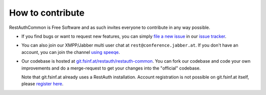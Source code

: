 How to contribute
=================

RestAuthCommon is Free Software and as such invites everyone to contribute in any way possible. 

* If you find bugs or want to request new features, you can simply `file a new issue
  <https://redmine.fsinf.at/projects/restauthcommon/issues/new>`_ in our `issue tracker
  <https://redmine.fsinf.at/projects/restauthcommon>`_.
* You can also join our XMPP/Jabber multi user chat at ``rest@conference.jabber.at``. If you don't
  have an account, you can join the channel `using speeqe
  <http://speeqe.com/room/rest@conference.jabber.at/>`_.
* Our codebase is hosted at `git.fsinf.at/restauth/restauth-common
  <https://git.fsinf.at/restauth/restauth-common>`_. You can fork our codebase and
  code your own improvements and do a merge-request to get your changes into the "official"
  codebase.
  
  Note that git.fsinf.at already uses a RestAuth installation. Account registration is not possible
  on git.fsinf.at itself, please `register here <https://fsinf.at/user/register>`_.